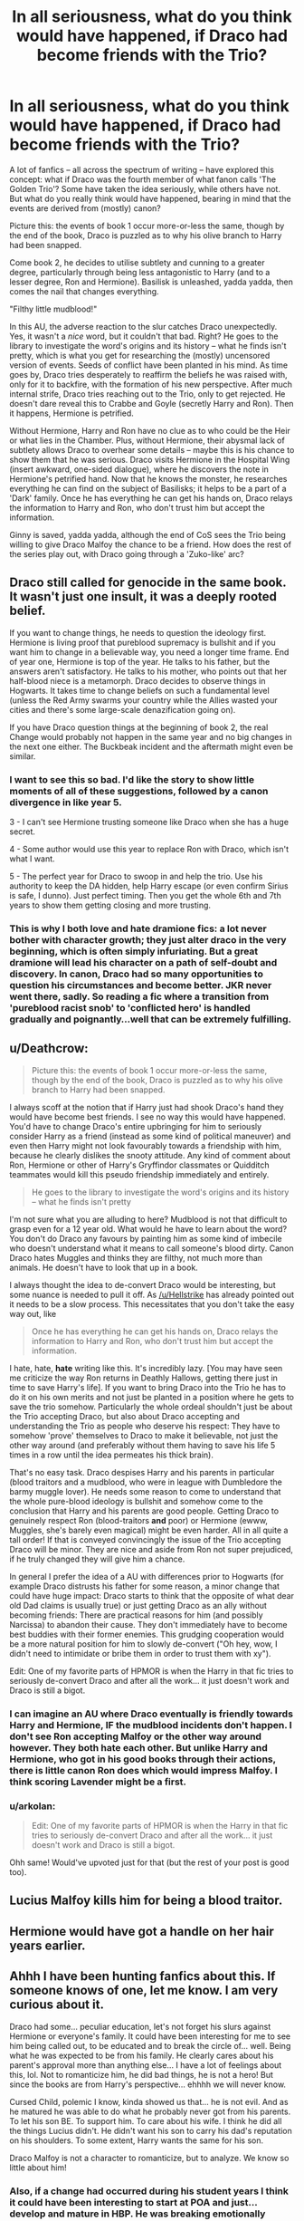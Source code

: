 #+TITLE: In all seriousness, what do you think would have happened, if Draco had become friends with the Trio?

* In all seriousness, what do you think would have happened, if Draco had become friends with the Trio?
:PROPERTIES:
:Author: Dux-El52
:Score: 18
:DateUnix: 1536174962.0
:DateShort: 2018-Sep-05
:FlairText: Discussion
:END:
A lot of fanfics -- all across the spectrum of writing -- have explored this concept: what if Draco was the fourth member of what fanon calls 'The Golden Trio'? Some have taken the idea seriously, while others have not. But what do you really think would have happened, bearing in mind that the events are derived from (mostly) canon?

Picture this: the events of book 1 occur more-or-less the same, though by the end of the book, Draco is puzzled as to why his olive branch to Harry had been snapped.

Come book 2, he decides to utilise subtlety and cunning to a greater degree, particularly through being less antagonistic to Harry (and to a lesser degree, Ron and Hermione). Basilisk is unleashed, yadda yadda, then comes the nail that changes everything.

"Filthy little mudblood!"

In this AU, the adverse reaction to the slur catches Draco unexpectedly. Yes, it wasn't a /nice/ word, but it couldn't that bad. Right? He goes to the library to investigate the word's origins and its history -- what he finds isn't pretty, which is what you get for researching the (mostly) uncensored version of events. Seeds of conflict have been planted in his mind. As time goes by, Draco tries desperately to reaffirm the beliefs he was raised with, only for it to backfire, with the formation of his new perspective. After much internal strife, Draco tries reaching out to the Trio, only to get rejected. He doesn't dare reveal this to Crabbe and Goyle (secretly Harry and Ron). Then it happens, Hermione is petrified.

Without Hermione, Harry and Ron have no clue as to who could be the Heir or what lies in the Chamber. Plus, without Hermione, their abysmal lack of subtlety allows Draco to overhear some details -- maybe this is his chance to show them that he was serious. Draco visits Hermione in the Hospital Wing (insert awkward, one-sided dialogue), where he discovers the note in Hermione's petrified hand. Now that he knows the monster, he researches everything he can find on the subject of Basilisks; it helps to be a part of a 'Dark' family. Once he has everything he can get his hands on, Draco relays the information to Harry and Ron, who don't trust him but accept the information.

Ginny is saved, yadda yadda, although the end of CoS sees the Trio being willing to give Draco Malfoy the chance to be a friend. How does the rest of the series play out, with Draco going through a 'Zuko-like' arc?


** Draco still called for genocide in the same book. It wasn't just one insult, it was a deeply rooted belief.

If you want to change things, he needs to question the ideology first. Hermione is living proof that pureblood supremacy is bullshit and if you want him to change in a believable way, you need a longer time frame. End of year one, Hermione is top of the year. He talks to his father, but the answers aren't satisfactory. He talks to his mother, who points out that her half-blood niece is a metamorph. Draco decides to observe things in Hogwarts. It takes time to change beliefs on such a fundamental level (unless the Red Army swarms your country while the Allies wasted your cities and there's some large-scale denazification going on).

If you have Draco question things at the beginning of book 2, the real Change would probably not happen in the same year and no big changes in the next one either. The Buckbeak incident and the aftermath might even be similar.
:PROPERTIES:
:Author: Hellstrike
:Score: 33
:DateUnix: 1536176390.0
:DateShort: 2018-Sep-06
:END:

*** I want to see this so bad. I'd like the story to show little moments of all of these suggestions, followed by a canon divergence in like year 5.

3 - I can't see Hermione trusting someone like Draco when she has a huge secret.

4 - Some author would use this year to replace Ron with Draco, which isn't what I want.

5 - The perfect year for Draco to swoop in and help the trio. Use his authority to keep the DA hidden, help Harry escape (or even confirm Sirius is safe, I dunno). Just perfect timing. Then you get the whole 6th and 7th years to show them getting closing and more trusting.
:PROPERTIES:
:Author: FerusGrim
:Score: 3
:DateUnix: 1536187096.0
:DateShort: 2018-Sep-06
:END:


*** This is why I both love and hate dramione fics: a lot never bother with character growth; they just alter draco in the very beginning, which is often simply infuriating. But a great dramione will lead his character on a path of self-doubt and discovery. In canon, Draco had so many opportunities to question his circumstances and become better. JKR never went there, sadly. So reading a fic where a transition from 'pureblood racist snob' to 'conflicted hero' is handled gradually and poignantly...well that can be extremely fulfilling.
:PROPERTIES:
:Author: Boris_The_Unbeliever
:Score: 2
:DateUnix: 1536189175.0
:DateShort: 2018-Sep-06
:END:


** u/Deathcrow:
#+begin_quote
  Picture this: the events of book 1 occur more-or-less the same, though by the end of the book, Draco is puzzled as to why his olive branch to Harry had been snapped.
#+end_quote

I always scoff at the notion that if Harry just had shook Draco's hand they would have become best friends. I see no way this would have happened. You'd have to change Draco's entire upbringing for him to seriously consider Harry as a friend (instead as some kind of political maneuver) and even then Harry might not look favourably towards a friendship with him, because he clearly dislikes the snooty attitude. Any kind of comment about Ron, Hermione or other of Harry's Gryffindor classmates or Quidditch teammates would kill this pseudo friendship immediately and entirely.

#+begin_quote
  He goes to the library to investigate the word's origins and its history -- what he finds isn't pretty
#+end_quote

I'm not sure what you are alluding to here? Mudblood is not that difficult to grasp even for a 12 year old. What would he have to learn about the word? You don't do Draco any favours by painting him as some kind of imbecile who doesn't understand what it means to call someone's blood dirty. Canon Draco hates Muggles and thinks they are filthy, not much more than animals. He doesn't have to look that up in a book.

I always thought the idea to de-convert Draco would be interesting, but some nuance is needed to pull it off. As [[/u/Hellstrike]] has already pointed out it needs to be a slow process. This necessitates that you don't take the easy way out, like

#+begin_quote
  Once he has everything he can get his hands on, Draco relays the information to Harry and Ron, who don't trust him but accept the information.
#+end_quote

I hate, hate, *hate* writing like this. It's incredibly lazy. [You may have seen me criticize the way Ron returns in Deathly Hallows, getting there just in time to save Harry's life]. If you want to bring Draco into the Trio he has to do it on his own merits and not just be planted in a position where he gets to save the trio somehow. Particularly the whole ordeal shouldn't just be about the Trio accepting Draco, but also about Draco accepting and understanding the Trio as people who deserve his respect: They have to somehow 'prove' themselves to Draco to make it believable, not just the other way around (and preferably without them having to save his life 5 times in a row until the idea permeates his thick brain).

That's no easy task. Draco despises Harry and his parents in particular (blood traitors and a mudblood, who were in league with Dumbledore the barmy muggle lover). He needs some reason to come to understand that the whole pure-blood ideology is bullshit and somehow come to the conclusion that Harry and his parents are good people. Getting Draco to genuinely respect Ron (blood-traitors *and* poor) or Hermione (ewww, Muggles, she's barely even magical) might be even harder. All in all quite a tall order! If that is conveyed convincingly the issue of the Trio accepting Draco will be minor. They are nice and aside from Ron not super prejudiced, if he truly changed they will give him a chance.

In general I prefer the idea of a AU with differences prior to Hogwarts (for example Draco distrusts his father for some reason, a minor change that could have huge impact: Draco starts to think that the opposite of what dear old Dad claims is usually true) or just getting Draco as an ally without becoming friends: There are practical reasons for him (and possibly Narcissa) to abandon their cause. They don't immediately have to become best buddies with their former enemies. This grudging cooperation would be a more natural position for him to slowly de-convert ("Oh hey, wow, I didn't need to intimidate or bribe them in order to trust them with xy").

Edit: One of my favorite parts of HPMOR is when the Harry in that fic tries to seriously de-convert Draco and after all the work... it just doesn't work and Draco is still a bigot.
:PROPERTIES:
:Author: Deathcrow
:Score: 6
:DateUnix: 1536190267.0
:DateShort: 2018-Sep-06
:END:

*** I can imagine an AU where Draco eventually is friendly towards Harry and Hermione, IF the mudblood incidents don't happen. I don't see Ron accepting Malfoy or the other way around however. They both hate each other. But unlike Harry and Hermione, who got in his good books through their actions, there is little canon Ron does which would impress Malfoy. I think scoring Lavender might be a first.
:PROPERTIES:
:Author: Hellstrike
:Score: 1
:DateUnix: 1536191888.0
:DateShort: 2018-Sep-06
:END:


*** u/arkolan:
#+begin_quote
  Edit: One of my favorite parts of HPMOR is when the Harry in that fic tries to seriously de-convert Draco and after all the work... it just doesn't work and Draco is still a bigot.
#+end_quote

Ohh same! Would've upvoted just for that (but the rest of your post is good too).
:PROPERTIES:
:Author: arkolan
:Score: 1
:DateUnix: 1536895205.0
:DateShort: 2018-Sep-14
:END:


** Lucius Malfoy kills him for being a blood traitor.
:PROPERTIES:
:Author: cretsben
:Score: 2
:DateUnix: 1536248138.0
:DateShort: 2018-Sep-06
:END:


** Hermione would have got a handle on her hair years earlier.
:PROPERTIES:
:Author: Taure
:Score: 1
:DateUnix: 1536217952.0
:DateShort: 2018-Sep-06
:END:


** Ahhh I have been hunting fanfics about this. If someone knows of one, let me know. I am very curious about it.

Draco had some... peculiar education, let's not forget his slurs against Hermione or everyone's family. It could have been interesting for me to see him being called out, to be educated and to break the circle of... well. Being what he was expected to be from his family. He clearly cares about his parent's approval more than anything else... I have a lot of feelings about this, lol. Not to romanticize him, he did bad things, he is not a hero! But since the books are from Harry's perspective... ehhhh we will never know.

Cursed Child, polemic I know, kinda showed us that... he is not evil. And as he matured he was able to do what he probably never got from his parents. To let his son BE. To support him. To care about his wife. I think he did all the things Lucius didn't. He didn't want his son to carry his dad's reputation on his shoulders. To some extent, Harry wants the same for his son.

Draco Malfoy is not a character to romanticize, but to analyze. We know so little about him!
:PROPERTIES:
:Author: drunkenhurricane
:Score: 1
:DateUnix: 1537723530.0
:DateShort: 2018-Sep-23
:END:

*** Also, if a change had occurred during his student years I think it could have been interesting to start at POA and just... develop and mature in HBP. He was breaking emotionally speaking. All eyes were on him. There was /some/ hesitation to finish his task, maybe even remorse. He cried and Myrtle tried to comfort him! He lashed on Harry in the bathroom. But that, in my head, was the moment where he could have let his emotions push him to do the right thing. That moment of weakness was perfect for Harry to maybe step in and. I dont know, be there. I think if Harry had known he needed or wanted help, he could have helped him. Potter is stubborn and his hero complex could have lead the story to places my imagination can only begin to scratch the surface hahaha!

( edit: Not drarry inclined or directed to any ship in particular)
:PROPERTIES:
:Author: drunkenhurricane
:Score: 1
:DateUnix: 1537724014.0
:DateShort: 2018-Sep-23
:END:


** I think you'd have to model draco more similarly to Sirius and his upbringing. We know that sirius' parents raised him with a lot of pureblood ideology and he ended up bucking the trend. Maybe sirius is naturally rebellious or his parents were more abusive. Im not sure. So maybe with draco, maybe narcissa was less loving to him, maybe Lucius failed to stay out of Azkaban. That might bring draco more towards being friends with the trio or even being sorted into gryffindor.
:PROPERTIES:
:Author: pax1
:Score: 0
:DateUnix: 1536203864.0
:DateShort: 2018-Sep-06
:END:
